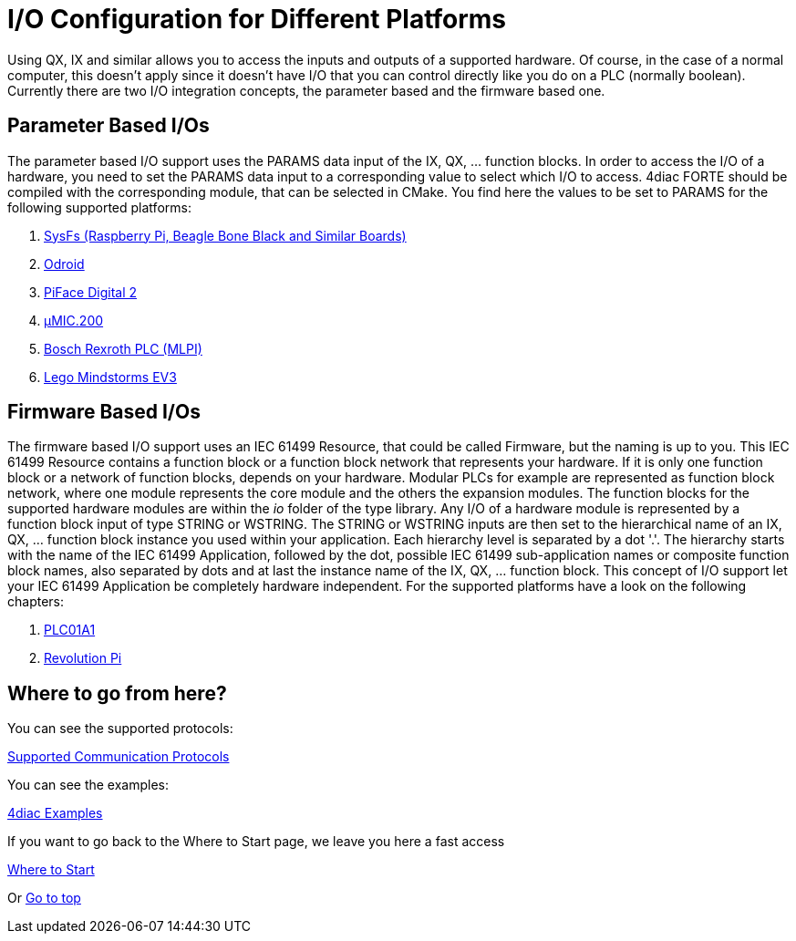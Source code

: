 = [[topOfPage]]I/O Configuration for Different Platforms
:lang: en

Using QX, IX and similar allows you to access the inputs and outputs of a supported hardware. 
Of course, in the case of a normal computer, this doesn't apply since it doesn't have I/O that you can control directly like you do on a PLC (normally boolean). 
Currently there are two I/O integration concepts, the parameter based and the firmware based one.

== Parameter Based I/Os

The parameter based I/O support uses the PARAMS data input of the IX, QX, ... function blocks.
In order to access the I/O of a hardware, you need to set the PARAMS data input to a corresponding value to select which I/O to access. 
4diac FORTE should be compiled with the corresponding module, that can be selected in CMake. 
You find here the values to be set to PARAMS for the following supported platforms:

. xref:./SysFs.adoc[SysFs (Raspberry Pi, Beagle Bone Black and Similar Boards)]
. xref:./Odroid.adoc[Odroid]
. xref:./Piface.adoc[PiFace Digital 2]
. xref:./uMIC.adoc[µMIC.200]
. xref:./mlpi.adoc[Bosch Rexroth PLC (MLPI)]
. xref:./EV3.adoc[Lego Mindstorms EV3]

== Firmware Based I/Os

The firmware based I/O support uses an IEC 61499 Resource, that could be called Firmware, but the naming is up to you. 
This IEC 61499 Resource contains a function block or a function block network that represents your hardware.
If it is only one function block or a network of function blocks, depends on your hardware. 
Modular PLCs for example are represented as function block network, where one module represents the core module and the others the expansion modules.
The function blocks for the supported hardware modules are within the _io_ folder of the type library.
Any I/O of a hardware module is represented by a function block input of type STRING or WSTRING.
The STRING or WSTRING inputs are then set to the hierarchical name of an IX, QX, ... function block instance you used within your application.
Each hierarchy level is separated by a dot '.'. 
The hierarchy starts with the name of the IEC 61499 Application, followed by the dot, possible IEC 61499 sub-application names or composite function block names, also separated by dots and at last the instance name of the IX, QX, ... function block.
This concept of I/O support let your IEC 61499 Application be completely hardware independent.
For the supported platforms have a look on the following chapters:

. xref:./plc01a1.adoc[PLC01A1]
. xref:./RevolutionPi.adoc[Revolution Pi]


== Where to go from here?

You can see the supported protocols:

xref:../communication/index.adoc[Supported Communication Protocols]

You can see the examples:

xref:../examples/index.adoc[4diac Examples]

If you want to go back to the Where to Start page, we leave you here a fast access

xref:../index.adoc[Where to Start]

Or link:#topOfPage[Go to top]
